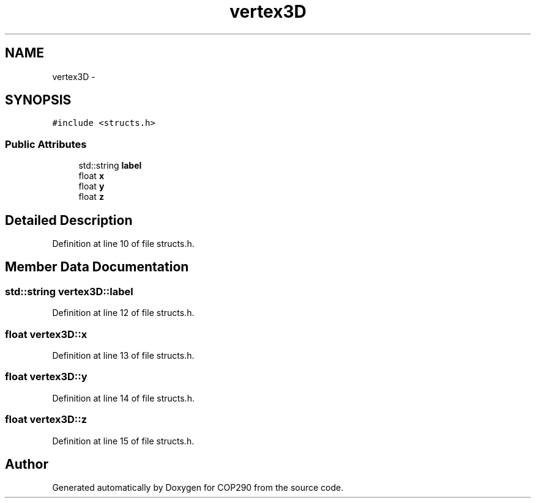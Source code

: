 .TH "vertex3D" 3 "Thu Apr 5 2018" "COP290" \" -*- nroff -*-
.ad l
.nh
.SH NAME
vertex3D \- 
.SH SYNOPSIS
.br
.PP
.PP
\fC#include <structs\&.h>\fP
.SS "Public Attributes"

.in +1c
.ti -1c
.RI "std::string \fBlabel\fP"
.br
.ti -1c
.RI "float \fBx\fP"
.br
.ti -1c
.RI "float \fBy\fP"
.br
.ti -1c
.RI "float \fBz\fP"
.br
.in -1c
.SH "Detailed Description"
.PP 
Definition at line 10 of file structs\&.h\&.
.SH "Member Data Documentation"
.PP 
.SS "std::string vertex3D::label"

.PP
Definition at line 12 of file structs\&.h\&.
.SS "float vertex3D::x"

.PP
Definition at line 13 of file structs\&.h\&.
.SS "float vertex3D::y"

.PP
Definition at line 14 of file structs\&.h\&.
.SS "float vertex3D::z"

.PP
Definition at line 15 of file structs\&.h\&.

.SH "Author"
.PP 
Generated automatically by Doxygen for COP290 from the source code\&.
